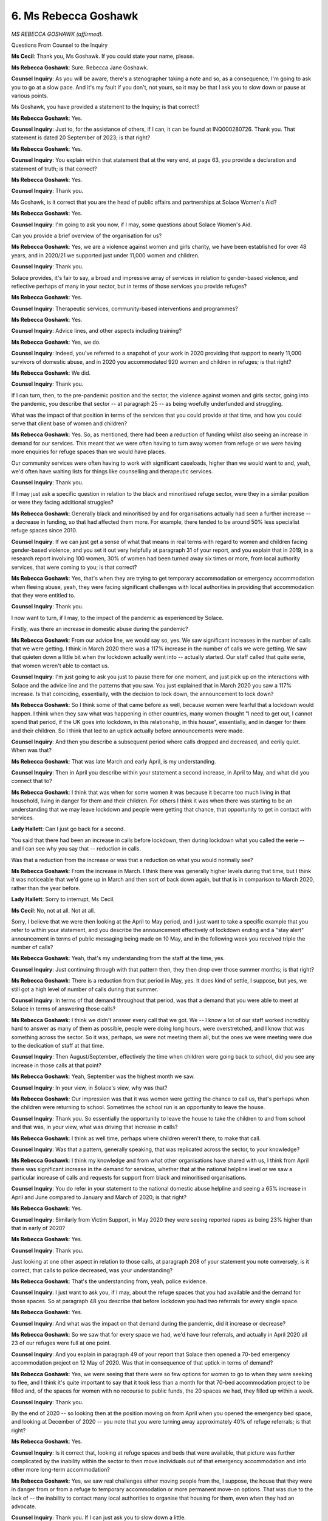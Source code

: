 6. Ms Rebecca Goshawk
=====================

*MS REBECCA GOSHAWK (affirmed).*

Questions From Counsel to the Inquiry

**Ms Cecil**: Thank you, Ms Goshawk. If you could state your name, please.

**Ms Rebecca Goshawk**: Sure. Rebecca Jane Goshawk.

**Counsel Inquiry**: As you will be aware, there's a stenographer taking a note and so, as a consequence, I'm going to ask you to go at a slow pace. And it's my fault if you don't, not yours, so it may be that I ask you to slow down or pause at various points.

Ms Goshawk, you have provided a statement to the Inquiry; is that correct?

**Ms Rebecca Goshawk**: Yes.

**Counsel Inquiry**: Just to, for the assistance of others, if I can, it can be found at INQ000280726. Thank you. That statement is dated 20 September of 2023; is that right?

**Ms Rebecca Goshawk**: Yes.

**Counsel Inquiry**: You explain within that statement that at the very end, at page 63, you provide a declaration and statement of truth; is that correct?

**Ms Rebecca Goshawk**: Yes.

**Counsel Inquiry**: Thank you.

Ms Goshawk, is it correct that you are the head of public affairs and partnerships at Solace Women's Aid?

**Ms Rebecca Goshawk**: Yes.

**Counsel Inquiry**: I'm going to ask you now, if I may, some questions about Solace Women's Aid.

Can you provide a brief overview of the organisation for us?

**Ms Rebecca Goshawk**: Yes, we are a violence against women and girls charity, we have been established for over 48 years, and in 2020/21 we supported just under 11,000 women and children.

**Counsel Inquiry**: Thank you.

Solace provides, it's fair to say, a broad and impressive array of services in relation to gender-based violence, and reflective perhaps of many in your sector, but in terms of those services you provide refuges?

**Ms Rebecca Goshawk**: Yes.

**Counsel Inquiry**: Therapeutic services, community-based interventions and programmes?

**Ms Rebecca Goshawk**: Yes.

**Counsel Inquiry**: Advice lines, and other aspects including training?

**Ms Rebecca Goshawk**: Yes, we do.

**Counsel Inquiry**: Indeed, you've referred to a snapshot of your work in 2020 providing that support to nearly 11,000 survivors of domestic abuse, and in 2020 you accommodated 920 women and children in refuges; is that right?

**Ms Rebecca Goshawk**: We did.

**Counsel Inquiry**: Thank you.

If I can turn, then, to the pre-pandemic position and the sector, the violence against women and girls sector, going into the pandemic, you describe that sector -- at paragraph 25 -- as being woefully underfunded and struggling.

What was the impact of that position in terms of the services that you could provide at that time, and how you could serve that client base of women and children?

**Ms Rebecca Goshawk**: Yes. So, as mentioned, there had been a reduction of funding whilst also seeing an increase in demand for our services. This meant that we were often having to turn away women from refuge or we were having more enquiries for refuge spaces than we would have places.

Our community services were often having to work with significant caseloads, higher than we would want to and, yeah, we'd often have waiting lists for things like counselling and therapeutic services.

**Counsel Inquiry**: Thank you.

If I may just ask a specific question in relation to the black and minoritised refuge sector, were they in a similar position or were they facing additional struggles?

**Ms Rebecca Goshawk**: Generally black and minoritised by and for organisations actually had seen a further increase -- a decrease in funding, so that had affected them more. For example, there tended to be around 50% less specialist refuge spaces since 2010.

**Counsel Inquiry**: If we can just get a sense of what that means in real terms with regard to women and children facing gender-based violence, and you set it out very helpfully at paragraph 31 of your report, and you explain that in 2019, in a research report involving 100 women, 30% of women had been turned away six times or more, from local authority services, that were coming to you; is that correct?

**Ms Rebecca Goshawk**: Yes, that's when they are trying to get temporary accommodation or emergency accommodation when fleeing abuse, yeah, they were facing significant challenges with local authorities in providing that accommodation that they were entitled to.

**Counsel Inquiry**: Thank you.

I now want to turn, if I may, to the impact of the pandemic as experienced by Solace.

Firstly, was there an increase in domestic abuse during the pandemic?

**Ms Rebecca Goshawk**: From our advice line, we would say so, yes. We saw significant increases in the number of calls that we were getting. I think in March 2020 there was a 117% increase in the number of calls we were getting. We saw that quieten down a little bit when the lockdown actually went into -- actually started. Our staff called that quite eerie, that women weren't able to contact us.

**Counsel Inquiry**: I'm just going to ask you just to pause there for one moment, and just pick up on the interactions with Solace and the advice line and the patterns that you saw. You just explained that in March 2020 you saw a 117% increase. Is that coinciding, essentially, with the decision to lock down, the announcement to lock down?

**Ms Rebecca Goshawk**: So I think some of that came before as well, because women were fearful that a lockdown would happen. I think when they saw what was happening in other countries, many women thought "I need to get out, I cannot spend that period, if the UK goes into lockdown, in this relationship, in this house", essentially, and in danger for them and their children. So I think that led to an uptick actually before announcements were made.

**Counsel Inquiry**: And then you describe a subsequent period where calls dropped and decreased, and eerily quiet. When was that?

**Ms Rebecca Goshawk**: That was late March and early April, is my understanding.

**Counsel Inquiry**: Then in April you describe within your statement a second increase, in April to May, and what did you connect that to?

**Ms Rebecca Goshawk**: I think that was when for some women it was because it became too much living in that household, living in danger for them and their children. For others I think it was when there was starting to be an understanding that we may leave lockdown and people were getting that chance, that opportunity to get in contact with services.

**Lady Hallett**: Can I just go back for a second.

You said that there had been an increase in calls before lockdown, then during lockdown what you called the eerie -- and I can see why you say that -- reduction in calls.

Was that a reduction from the increase or was that a reduction on what you would normally see?

**Ms Rebecca Goshawk**: From the increase in March. I think there was generally higher levels during that time, but I think it was noticeable that we'd gone up in March and then sort of back down again, but that is in comparison to March 2020, rather than the year before.

**Lady Hallett**: Sorry to interrupt, Ms Cecil.

**Ms Cecil**: No, not at all. Not at all.

Sorry, I believe that we were then looking at the April to May period, and I just want to take a specific example that you refer to within your statement, and you describe the announcement effectively of lockdown ending and a "stay alert" announcement in terms of public messaging being made on 10 May, and in the following week you received triple the number of calls?

**Ms Rebecca Goshawk**: Yeah, that's my understanding from the staff at the time, yes.

**Counsel Inquiry**: Just continuing through with that pattern then, they then drop over those summer months; is that right?

**Ms Rebecca Goshawk**: There is a reduction from that period in May, yes. It does kind of settle, I suppose, but yes, we still got a high level of number of calls during that summer.

**Counsel Inquiry**: In terms of that demand throughout that period, was that a demand that you were able to meet at Solace in terms of answering those calls?

**Ms Rebecca Goshawk**: I think we didn't answer every call that we got. We -- I know a lot of our staff worked incredibly hard to answer as many of them as possible, people were doing long hours, were overstretched, and I know that was something across the sector. So it was, perhaps, we were not meeting them all, but the ones we were meeting were due to the dedication of staff at that time.

**Counsel Inquiry**: Then August/September, effectively the time when children were going back to school, did you see any increase in those calls at that point?

**Ms Rebecca Goshawk**: Yeah, September was the highest month we saw.

**Counsel Inquiry**: In your view, in Solace's view, why was that?

**Ms Rebecca Goshawk**: Our impression was that it was women were getting the chance to call us, that's perhaps when the children were returning to school. Sometimes the school run is an opportunity to leave the house.

**Counsel Inquiry**: Thank you. So essentially the opportunity to leave the house to take the children to and from school and that was, in your view, what was driving that increase in calls?

**Ms Rebecca Goshawk**: I think as well time, perhaps where children weren't there, to make that call.

**Counsel Inquiry**: Was that a pattern, generally speaking, that was replicated across the sector, to your knowledge?

**Ms Rebecca Goshawk**: I think my knowledge and from what other organisations have shared with us, I think from April there was significant increase in the demand for services, whether that at the national helpline level or we saw a particular increase of calls and requests for support from black and minoritised organisations.

**Counsel Inquiry**: You do refer in your statement to the national domestic abuse helpline and seeing a 65% increase in April and June compared to January and March of 2020; is that right?

**Ms Rebecca Goshawk**: Yes.

**Counsel Inquiry**: Similarly from Victim Support, in May 2020 they were seeing reported rapes as being 23% higher than that in early of 2020?

**Ms Rebecca Goshawk**: Yes.

**Counsel Inquiry**: Thank you.

Just looking at one other aspect in relation to those calls, at paragraph 208 of your statement you note conversely, is it correct, that calls to police decreased, was your understanding?

**Ms Rebecca Goshawk**: That's the understanding from, yeah, police evidence.

**Counsel Inquiry**: I just want to ask you, if I may, about the refuge spaces that you had available and the demand for those spaces. So at paragraph 48 you describe that before lockdown you had two referrals for every single space.

**Ms Rebecca Goshawk**: Yes.

**Counsel Inquiry**: And what was the impact on that demand during the pandemic, did it increase or decrease?

**Ms Rebecca Goshawk**: So we saw that for every space we had, we'd have four referrals, and actually in April 2020 all 23 of our refuges were full at one point.

**Counsel Inquiry**: And you explain in paragraph 49 of your report that Solace then opened a 70-bed emergency accommodation project on 12 May of 2020. Was that in consequence of that uptick in terms of demand?

**Ms Rebecca Goshawk**: Yes, we were seeing that there were so few options for women to go to when they were seeking to flee, and I think it's quite important to say that it took less than a month for that 70-bed accommodation project to be filled and, of the spaces for women with no recourse to public funds, the 20 spaces we had, they filled up within a week.

**Counsel Inquiry**: Thank you.

By the end of 2020 -- so looking then at the position moving on from April when you opened the emergency bed space, and looking at December of 2020 -- you note that you were turning away approximately 40% of refuge referrals; is that right?

**Ms Rebecca Goshawk**: Yes.

**Counsel Inquiry**: Is it correct that, looking at refuge spaces and beds that were available, that picture was further complicated by the inability within the sector to then move individuals out of that emergency accommodation and into other more long-term accommodation?

**Ms Rebecca Goshawk**: Yes, we saw real challenges either moving people from the, I suppose, the house that they were in danger from or from a refuge to temporary accommodation or more permanent move-on options. That was due to the lack of -- the inability to contact many local authorities to organise that housing for them, even when they had an advocate.

**Counsel Inquiry**: Thank you. If I can just ask you to slow down a little.

**Ms Rebecca Goshawk**: Sorry.

**Counsel Inquiry**: Not at all.

Just turning to other facets of support available to individuals and women and children facing violence and abuse, there was obviously a move within the pandemic to less face-to-face contact and a move to online services and telephone services.

Did you see any impact of that with your client base in terms of the support they could seek?

**Ms Rebecca Goshawk**: Definitely. For example, housing often was requested face-to-face. That could have been going to a council office to represent as homeless to get that support, it could have been a GP that identified abuse or that someone disclosed to. A significant number of women disclose in healthcare settings.

**Counsel Inquiry**: Thank you.

Touching, then, on the role of schools and early years provision in relation to identification, safeguarding and signposting, to your knowledge was there any advice provided to those organisations and institutions with regard to children facing risks of domestic violence?

**Ms Rebecca Goshawk**: There was a category of vulnerable children and being able to access schooling, but our understanding, it wasn't hugely clear on whether that was specifically for children that had been experiencing domestic abuse or in a domestic abuse household.

**Counsel Inquiry**: Thank you. So, absent the criteria for vulnerable children, were there any other measures that you were aware of put in place?

**Ms Rebecca Goshawk**: In schools specifically?

**Counsel Inquiry**: In schools and early learning establishments.

**Ms Rebecca Goshawk**: Not that I'm aware of, no.

**Counsel Inquiry**: Turning to the type and nature of the cases that you've seen at Solace, was there any change in the complexity of those cases in terms of their presentation?

**Ms Rebecca Goshawk**: We definitely saw that women were coming to us with that one chance, I think, to leave, in real emergency states. We also saw that women came with higher mental health needs, that could be self-harming or suicidal ideation.

**Counsel Inquiry**: And that really follows into the next question in terms of intensity and frequency of domestic abuse: did you see any emerging patterns during the pandemic that were different to the pre-pandemic position?

**Ms Rebecca Goshawk**: We definitely saw that the intensity of abuse that women had been through during the lockdown had increased. Women described the environment as a pressure cooker in some cases.

**Counsel Inquiry**: At paragraph 208 you note there has also been an increase in domestic homicides during the pandemic; is that right?

**Ms Rebecca Goshawk**: Yes. Home Office did research into that, and I think in that early window there was research to show that there had been five -- I think five domestic homicides per week compared to two in normal times.

**Counsel Inquiry**: That's at the early stages of the pandemic?

**Ms Rebecca Goshawk**: Yes, in those first few weeks.

**Counsel Inquiry**: Thank you.

Now, looking back, from your perspective and that obviously of Solace, was the rise that you're reporting in domestic abuse foreseeable?

**Ms Rebecca Goshawk**: Yes. I think the conditions of lockdown were conducive to an increase in abusive behaviour, any time -- domestic abuse is around power and control, and lockdown was a control measure, and that meant both from the pandemic but also a control measure that perpetrators could use against women to restrict their movement or to control them.

**Counsel Inquiry**: The NPIs that were put in place -- lockdowns, school closures, staying at home, working from home -- how do you see that as having a role?

**Ms Rebecca Goshawk**: So I think working from home meant the perpetrator and the victim were there more often. I think the tensions that that could have created at a time of high stress for everyone, I think, is likely to again breed those conditions for sort of control and stress that are related to domestic abuse.

**Counsel Inquiry**: And what challenges, practical challenges, were you seeing in women and children or others facing abuse of process in seeking and obtaining help in practical terms?

**Ms Rebecca Goshawk**: I mean, some of it was just that -- I think as I talked about, the window of opportunity to call a service like ours. So when were they alone and when were they safe enough to be able to call? Did they understand that they could call us, that services like ours exist? And actually were they able to leave their house, was that something they could do under lockdown restrictions?

**Counsel Inquiry**: Just looking at one facet of assistance that individuals can turn to is the police. You identify trust in police as being an issue. Why do you identify that as being an issue?

**Ms Rebecca Goshawk**: I think many women have experience of being let down by the police or disbelieved by the police. It's not a universal experience but, yeah, many women have had their experience of abuse belittled or undermined or not really believed, and that's particularly prevalent for black and minoritised women.

**Counsel Inquiry**: Indeed, within your statement you set out a number of individual experiences. If I can please ask that paragraph 71 be brought up on the screen for a moment. I'm not going to go into --

**Lady Hallett**: I'm afraid, Ms Cecil, I'm trying to avoid individual experiences, given we've got to focus on the module's main issues. So I think --

**Ms Cecil**: No, I appreciate that, my Lady.

**Lady Hallett**: Also, this is the police, this isn't government. I think I would find it helpful to know what steps the sector took to bring the problems you were facing and your -- do you call them clients?

**Ms Rebecca Goshawk**: Service users.

**Lady Hallett**: Service users. Oh, I don't like "service users". Can I --

**Ms Rebecca Goshawk**: Victims or survivors as well.

**Lady Hallett**: Okay. The problems that they were facing, what steps did the sector take to bring this to the attention of the government?

**Ms Rebecca Goshawk**: Yeah, I can absolutely cover that.

So we took a number of steps to write to government to alert them to some of the challenges. There was a quite broad sector letter sent to the Prime Minister and a number of the key Cabinet positions on 3 April which outlined for us what were four key priorities for protecting victims of domestic abuse.

We were in the media talking about the challenges that we saw. I know other groups were talking directly to government when they could and to the -- at that time -- designate domestic abuse commissioner.

We also, at Solace and along with Southall Black Sisters, submitted a pre-action protocol letter to outline a need for a significant investment in safe accommodation.

**Lady Hallett**: Did you detect any movement as a result of your representations?

**Ms Rebecca Goshawk**: We did see some, yes. I think those early representations meant that we saw public statements about the ability to leave and domestic abuse being an exemption from that --

**Lady Hallett**: They changed, didn't they, I think?

**Ms Rebecca Goshawk**: They did. I know the first announcement did not have any mention of domestic abuse, and actually no announcement of a lockdown had a mention of domestic abuse until January 2021, which is a real concern that those large platforms that many of us were watching didn't reference the exemption. It was sort of hidden in guidance and regulations, which was a real concern to us.

**Ms Cecil**: Perhaps, my Lady, if I pick up on public messaging at this point.

**Lady Hallett**: Yes, do, please. I'm so sorry to have taken over.

**Ms Cecil**: No, no, not at all, please feel free.

Public messaging, then, just picking up on the matters that you've identified in terms of the Prime Minister's speech with respect to lockdown, there being no mention of an exception.

There was, subsequently to that, an article in the Daily Mail by the Home Secretary on 28 March of 2020. Is that a source of messaging that the women you see facing domestic abuse and gender-based violence were likely to see or access? How effective was that messaging?

**Ms Rebecca Goshawk**: It was one, we would have seen it as a positive development, but that message was coming directly from the Home Secretary and from government, it's certainly not enough to ensure that all the women at risk were aware that there was an exemption.

**Counsel Inquiry**: And the government did institute a "You Are Not Alone" campaign from 11 April. What are your views on that?

**Ms Rebecca Goshawk**: We were pleased when the campaign was launched. Again, I think it was a positive step, but we saw on our own advice line that that wasn't cutting through to all woman who needed our support. We were getting women saying they didn't know they could leave, when they called us, and we actually had that across all three lockdowns.

So the messaging certainly didn't get through to all women. I think that was the same experience for the national helpline as well. We felt that that messaging was too late. It could have been pre-empted.

From the messages from the sector and from international comparisons, and our understanding of pandemics and emergencies more generally, that this was a message that needed to be there from the beginning.

I also think an online campaign is one tool to reach people, but there are many people where a campaign like that will not be effective, whether that's those with communication barriers, for example, so ...

**Counsel Inquiry**: You pick up on that within your statement. I don't intend to take you through it in detail, but the communication, language barriers and accessibility barriers in short?

**Ms Rebecca Goshawk**: Yes.

**Counsel Inquiry**: Thank you.

Turning now to the particular position of migrant women and children, because that is an area that both Solace, and indeed Southall Black Sisters, and you've dealt with in partnership during the pandemic, you describe those individuals as facing -- at paragraphs 184 to 187 -- a triple threat.

What do you mean by that?

**Ms Rebecca Goshawk**: So we talked about the pandemic as being sort of a dual pandemic, that is the restrictions, the risk of -- to health that the Covid-19 brought to women, the threat of violence and abuse that they would experience in their own home, and then I think for migrant women we saw that threat of immigration enforcement and destitution.

**Counsel Inquiry**: Picking up on the theme and the questions you've just been asked, what did you, as an organisation, do in respect to that?

**Ms Rebecca Goshawk**: So this was highlighted to government on 31 March 2020, a campaign, "Step Up Migrant Women" campaign raised this with government, that they were really concerned about the ability of migrant victims to get help during this period. That was repeated to the Prime Minister and Cabinet ministers in that letter on 3 April that I mentioned. Yeah, and I know that in conversations with the Home Office and other departments it was brought up regularly, that this group were being left without an ability to get support.

**Counsel Inquiry**: Thank you. And you describe specific lobbying, at paragraph 36 of your statement, in relation to what is now the Domestic Abuse Act.

**Ms Rebecca Goshawk**: Yes.

**Counsel Inquiry**: And the exclusion, the refusal of the government to extend measures to migrant women with insecure status and women with no recourse to public funds.

What could the government have done, in your view?

**Ms Rebecca Goshawk**: So firstly there could have been a suspension or a cancelling of the "no recourse to public funds condition", which would have been a broad step they could have taken, but there are also specific provisions for migrant victims of domestic abuse -- the DDVC, as it's often referred to -- and that could have been extended to those that had non-spousal visas, because at the moment only certain types of visas could access that concession. That could have been lengthened to give more time to do so.

Yeah, it's just --

**Counsel Inquiry**: Not at all. And on the other side of the coin, obviously, aspects of the Domestic Abuse Act were very much welcomed by the sector; is that fair?

**Ms Rebecca Goshawk**: Yes, it definitely had a positive element, but I think it was clear and made clear to government that migrant victims were being left out of support in that Bill.

**Counsel Inquiry**: Thank you.

In your view, were women and children facing domestic abuse adequately considered by the government with regard to its Covid-19 response?

**Ms Rebecca Goshawk**: Our view is that they were not considered and, when they were, it was too little and a bit too late for women and children.

**Counsel Inquiry**: And specifically where do you see those failings?

**Ms Rebecca Goshawk**: So we are not aware of domestic abuse and wider violence against women and girls being considered in the emergency preparedness that government undertook before the pandemic.

It appears that they were slow or -- to react or ignore from international experience of the increase in domestic abuse, or some of the understanding and experience we had from other international emergencies that was referred to by the previous witness.

There was a lack of consultation with the sector, and when we were consulted it was quite late, and small groups. It didn't look at the impact on marginalised women, so that's black and minoritised women, older women, older women, disabled women.

**Counsel Inquiry**: We've already touched upon your views on messaging, so I don't propose to go back over those, and also the structural barriers, in short, in relation to children and women facing violence or domestic abuse.

You set out a number of other key issues for you within the statement and, as I say, we've got the statement so I don't propose to go through those, we've touched on aspects of those briefly already.

Were there ever also any examples of good practice that you can point to?

**Ms Rebecca Goshawk**: Yes. I think we worked with the Mayor of London to set up the emergency accommodation project that I referred to earlier, that was done and was launched by 12 May to give 70 further bed spaces.

There was some funding from government, and that was positive. We certainly don't -- that was hugely important for the sector, we just didn't think it met the demand that was there.

We -- there were schemes like Rail to Refuge which gave women the ability to get to refuges through free transport.

So there certainly were positive things, but I think with the messaging it was some steps were taken, it was not enough and it didn't think about marginalised women and their impact to understand their ability to leave. And I think there's a concern that as well where funding was given, yeah, it didn't meet demand.

**Counsel Inquiry**: Indeed, when it comes to recommendations for the future, from the perspective of Solace, you've set those out in detail from paragraphs 212 of your statement onwards, and funding is indeed one of those aspects where you describe underfunding of the sector, and you've provided some evidence of that today, and there's more evidence within your statement in relation to where you were or were not able to meet need.

With regard to any other recommendations, are there any specific ones that you'd seek to bring to the Inquiry's attention for the assistance of the Inquiry?

**Ms Rebecca Goshawk**: Yeah, I think --

**Lady Hallett**: Remembering that this is about the pandemic, rather than --

**Ms Cecil**: Exactly. Yes, not general.

**Lady Hallett**: -- my being able to change society, which sadly I can't.

**Ms Rebecca Goshawk**: Yes, I mean, I think of course we want to see prevention of violence against women and girls, but for the Inquiry I think early consultation and emergency preparedness that looks at violence against women and girls, and domestic abuse specifically, and how the measures they may have to take in those moments may impact women and children who are at risk.

Adequate funding during emergency times, having a sector that is adequately funded more generally to -- so we can weather such emergencies, particularly that provision of safe accommodation and refuges during emergencies, akin to something like the "Everyone In" scheme that we saw for rough sleeping, and that other countries took a more kind of -- yeah, took an approach like that for domestic abuse victims.

Clear and consistent messaging, I think I've sort of made the point on that.

The suspension of "no recourse to public funds", and the broadening of the DDVC, I think as we talked about, for migrant women.

And I suppose the final one is key worker status for domestic abuse workers who were often putting their own health at risk to support survivors and, you know, worked incredibly hard during that period but often were not included for PPE, testing or early vaccination.

**Ms Cecil**: Thank you very much.

My Lady, those are all the questions that I have. There are no Rule 10 requests that have been granted, or indeed made. Does your Ladyship have any questions?

**Lady Hallett**: No, I think I've probably intervened too much already.

Thank you very much indeed for your help. If only I could say you'd be out of business but, I'm afraid, never.

**The Witness**: Unfortunately not.

**Lady Hallett**: Anyway, thank you very much indeed.

**The Witness**: Thank you.

*(The witness withdrew)*

**Ms Cecil**: My Lady, that concludes the evidence for today.

**Lady Hallett**: Thank you, Ms Cecil.

We shall start again at 10.30 on Monday. I hope you all get a decent weekend. Thank you.

*(3.08 pm)*

*(The hearing adjourned until 10 am on Monday, 9 October 2023)*

